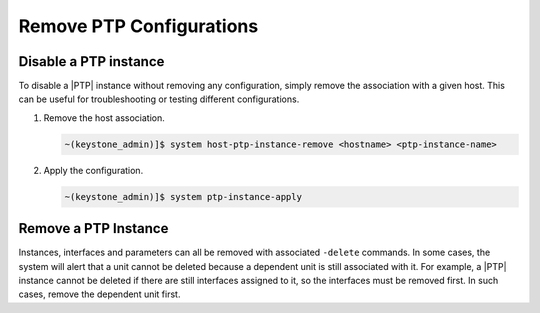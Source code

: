 .. _remove-ptp-configurations-4885c027dfa5:

=========================
Remove PTP Configurations
=========================

Disable a PTP instance
======================

To disable a |PTP| instance without removing any configuration, simply remove
the association with a given host. This can be useful for troubleshooting or
testing different configurations.

#. Remove the host association.

   .. code-block::

      ~(keystone_admin)]$ system host-ptp-instance-remove <hostname> <ptp-instance-name>

#. Apply the configuration.

   .. code-block::

      ~(keystone_admin)]$ system ptp-instance-apply

Remove a PTP Instance
=====================

Instances, interfaces and parameters can all be removed with associated
``-delete`` commands. In some cases, the system will alert that a unit cannot
be deleted because a dependent unit is still associated with it. For example,
a |PTP| instance cannot be deleted if there are still interfaces assigned to
it, so the interfaces must be removed first. In such cases, remove the
dependent unit first.
